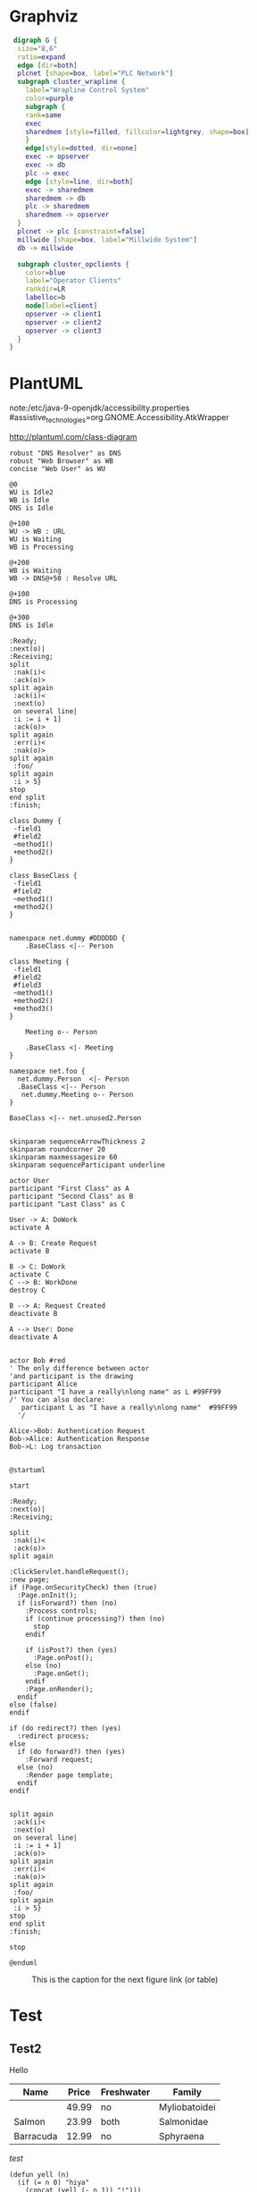 #+STARTUP: inlineimages

* Graphviz

#+begin_src dot :file some_filename.png :cmdline -Kdot -Tpng
 digraph G {
  size="8,6"
  ratio=expand
  edge [dir=both]
  plcnet [shape=box, label="PLC Network"]
  subgraph cluster_wrapline {
    label="Wrapline Control System"
    color=purple
    subgraph {
    rank=same
    exec
    sharedmem [style=filled, fillcolor=lightgrey, shape=box]
    }
    edge[style=dotted, dir=none]
    exec -> opserver
    exec -> db
    plc -> exec
    edge [style=line, dir=both]
    exec -> sharedmem
    sharedmem -> db
    plc -> sharedmem
    sharedmem -> opserver
  }
  plcnet -> plc [constraint=false]
  millwide [shape=box, label="Millwide System"]
  db -> millwide

  subgraph cluster_opclients {
    color=blue
    label="Operator Clients"
    rankdir=LR
    labelloc=b
    node[label=client]
    opserver -> client1
    opserver -> client2
    opserver -> client3
  }
}
#+end_src

#+RESULTS:
[[file:some_filename.png]]
file:some_filename.png

* PlantUML
note:/etc/java-9-openjdk/accessibility.properties
#assistive_technologies=org.GNOME.Accessibility.AtkWrapper

http://plantuml.com/class-diagram

#+BEGIN_SRC plantuml :file test30.png
robust "DNS Resolver" as DNS 
robust "Web Browser" as WB
concise "Web User" as WU

@0
WU is Idle2
WB is Idle
DNS is Idle

@+100
WU -> WB : URL
WU is Waiting
WB is Processing

@+200
WB is Waiting
WB -> DNS@+50 : Resolve URL

@+100
DNS is Processing

@+300
DNS is Idle
#+END_SRC

#+RESULTS:
[[file:test30.png]]


#+BEGIN_SRC plantuml :file test30.png
:Ready;
:next(o)|
:Receiving;
split
 :nak(i)<
 :ack(o)>
split again
 :ack(i)<
 :next(o)
 on several line|
 :i := i + 1]
 :ack(o)>
split again
 :err(i)<
 :nak(o)>
split again
 :foo/
split again
 :i > 5}
stop
end split
:finish;
#+END_SRC

#+RESULTS:
[[file:test30.png]]

#+BEGIN_SRC plantuml :file test3.png
class Dummy {
 -field1
 #field2
 ~method1()
 +method2()
}
#+END_SRC

#+RESULTS:
[[file:test3.png]]

#+BEGIN_SRC plantuml :file test10.png
class BaseClass {
 -field1
 #field2
 ~method1()
 +method2()
}


namespace net.dummy #DDDDDD {
    .BaseClass <|-- Person

class Meeting {
 -field1
 #field2
 #field3
 ~method1()
 +method2()
 +method3()
}

    Meeting o-- Person

    .BaseClass <|- Meeting
}

namespace net.foo {
  net.dummy.Person  <|- Person
  .BaseClass <|-- Person
   net.dummy.Meeting o-- Person
}

BaseClass <|-- net.unused2.Person

#+END_SRC

#+RESULTS:
[[file:test10.png]]


#+BEGIN_SRC plantuml :file test2.png
skinparam sequenceArrowThickness 2
skinparam roundcorner 20
skinparam maxmessagesize 60
skinparam sequenceParticipant underline

actor User
participant "First Class" as A
participant "Second Class" as B
participant "Last Class" as C

User -> A: DoWork
activate A

A -> B: Create Request
activate B

B -> C: DoWork
activate C
C --> B: WorkDone
destroy C

B --> A: Request Created
deactivate B

A --> User: Done
deactivate A

#+END_SRC

#+RESULTS:
[[file:test2.png]]

#+BEGIN_SRC plantuml :file test.png
actor Bob #red
' The only difference between actor
'and participant is the drawing
participant Alice
participant "I have a really\nlong name" as L #99FF99
/' You can also declare:
   participant L as "I have a really\nlong name"  #99FF99
  '/

Alice->Bob: Authentication Request
Bob->Alice: Authentication Response
Bob->L: Log transaction

#+END_SRC

#+RESULTS:
[[file:test.png]]



#+BEGIN_SRC plantuml :file test100.png
@startuml

start

:Ready;
:next(o)|
:Receiving;

split
 :nak(i)<
 :ack(o)>
split again

:ClickServlet.handleRequest();
:new page;
if (Page.onSecurityCheck) then (true)
  :Page.onInit();
  if (isForward?) then (no)
    :Process controls;
    if (continue processing?) then (no)
      stop
    endif

    if (isPost?) then (yes)
      :Page.onPost();
    else (no)
      :Page.onGet();
    endif
    :Page.onRender();
  endif
else (false)
endif

if (do redirect?) then (yes)
  :redirect process;
else
  if (do forward?) then (yes)
    :Forward request;
  else (no)
    :Render page template;
  endif
endif


split again
 :ack(i)<
 :next(o)
 on several line|
 :i := i + 1]
 :ack(o)>
split again
 :err(i)<
 :nak(o)>
split again
 :foo/
split again
 :i > 5}
stop
end split
:finish;

stop

@enduml
#+END_SRC

#+RESULTS:
[[file:test100.png]]


#+CAPTION: This is the caption for the next figure link (or table)
#+NAME:   fig:SED-HR4049
[[file:a.jpg]]






* Test
** Test2
Hello

| Name      | Price | Freshwater | Family        |
|-----------+-------+------------+---------------|
|           | 49.99 | no         | Myliobatoidei |
| Salmon    | 23.99 | both       | Salmonidae    |
| Barracuda | 12.99 | no         | Sphyraena     |

/test/

#+BEGIN_SRC elisp
  (defun yell (n)
    (if (= n 0) "hiya"
      (concat (yell (- n 1)) "!")))

  (yell 5) ;; "hiya!!!!"
#+END_SRC

#+RESULTS:
: hiya!!!!!

** Lang

* Test 2

|------------------+-----+-----------------------------------------------------------|
| tableconstructor | ::= | `{´ [fieldlist] `}´                                       |
| fieldlist        | ::= | field {fieldsep field} [fieldsep]                         |
| field            | ::= | `[´ exp `]´ `=´ exp       \vert         Name `=´ exp  exp |
| fieldsep         | ::= | `,´  \vert  `;´                                           |
|                  |     |                                                           |



test
